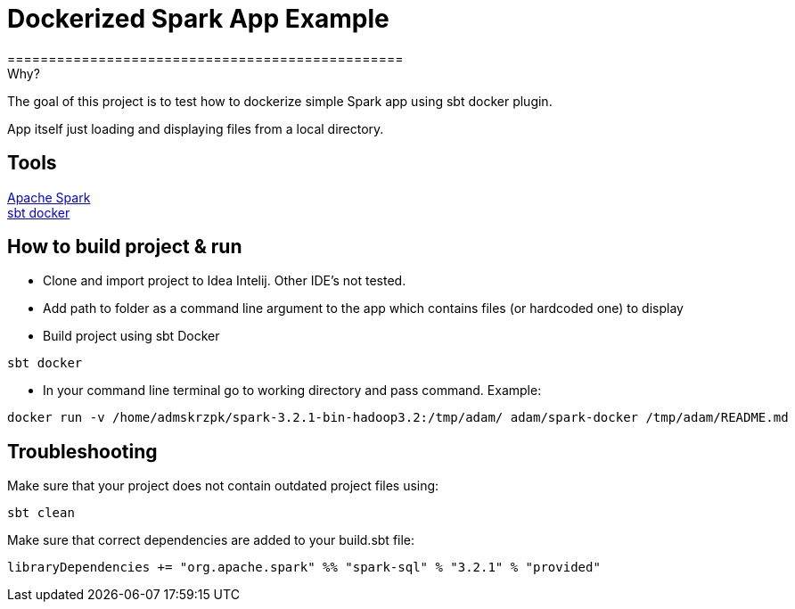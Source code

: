 = Dockerized Spark App Example
================================================


.Why?
****
The goal of this project is to test how to dockerize simple Spark app using sbt docker plugin. +

App itself just loading and displaying files from a local directory.
****

== Tools

https://spark.apache.org/[Apache Spark] +
https://github.com/marcuslonnberg/sbt-docker[sbt docker]

== How to build project & run
* Clone and import project to Idea Intelij. Other IDE's not tested.

* Add path to folder as a command line argument  to the app which contains files (or hardcoded one) to display

* Build project using sbt Docker
[source,text]
----
sbt docker
----
* In your command line terminal go to working directory and pass command. Example:
[source,text]
----
docker run -v /home/admskrzpk/spark-3.2.1-bin-hadoop3.2:/tmp/adam/ adam/spark-docker /tmp/adam/README.md
----

== Troubleshooting
Make sure that your project does not contain outdated project files using:
[source, text]
----
sbt clean
----

Make sure that correct dependencies are added to your build.sbt file:

[source,text]
----
libraryDependencies += "org.apache.spark" %% "spark-sql" % "3.2.1" % "provided"
----
